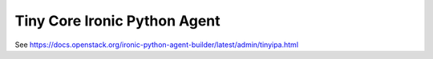 =============================
Tiny Core Ironic Python Agent
=============================

See
https://docs.openstack.org/ironic-python-agent-builder/latest/admin/tinyipa.html
